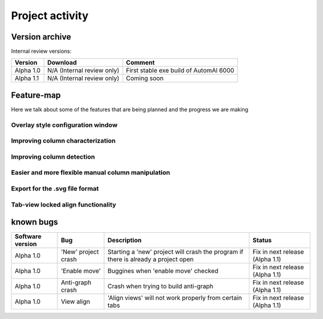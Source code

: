 Project activity
------------------------------------------------------

Version archive
~~~~~~~~~~~~~~~~~~~~~~~~~~~~~~~~~~~~~~~~~~~~~~~~~~~~~~~~~~~~

Internal review versions:

===================     ====================================    ========================================
Version                 Download                                Comment
===================     ====================================    ========================================
Alpha 1.0               N/A (Internal review only)              First stable exe build of AutomAl 6000
Alpha 1.1               N/A (Internal review only)              Coming soon
===================     ====================================    ========================================


Feature-map
~~~~~~~~~~~~~~~~~~~~~~~~~~~~~~~~~~~~~~~~~~~~~~~~~~~~~~~~~~~~

Here we talk about some of the features that are being planned and the progress we are making

Overlay style configuration window
'''''''''''''''''''''''''''''''''''''''''''''''''''''''''''''''''''''''

Improving column characterization
'''''''''''''''''''''''''''''''''''''''''''''''''''''''''''''''''''''''

Improving column detection
'''''''''''''''''''''''''''''''''''''''''''''''''''''''''''''''''''''''

Easier and more flexible manual column manipulation
'''''''''''''''''''''''''''''''''''''''''''''''''''''''''''''''''''''''

Export for the .svg file format
'''''''''''''''''''''''''''''''''''''''''''''''''''''''''''''''''''''''

Tab-view locked align functionality
'''''''''''''''''''''''''''''''''''''''''''''''''''''''''''''''''''''''





known bugs
~~~~~~~~~~~~~~~~~~~~~~~~~~~~~~~~~~~~~~~~~~~~~~~~~~~~~~~~~~~~

=============================   ===========================================     =========================================================================================           =================================
Software version                Bug                                             Description                                                                                         Status
=============================   ===========================================     =========================================================================================           =================================
Alpha 1.0                       'New' project crash                             Starting a 'new' project will crash the program if there is already a project open                  Fix in next release (Alpha 1.1)
Alpha 1.0                       'Enable move'                                   Buggines when 'enable move' checked                                                                 Fix in next release (Alpha 1.1)
Alpha 1.0                       Anti-graph crash                                Crash when trying to build anti-graph                                                               Fix in next release (Alpha 1.1)
Alpha 1.0                       View align                                      'Align views' will not work properly from certain tabs                                              Fix in next release (Alpha 1.1)
=============================   ===========================================     =========================================================================================           =================================

